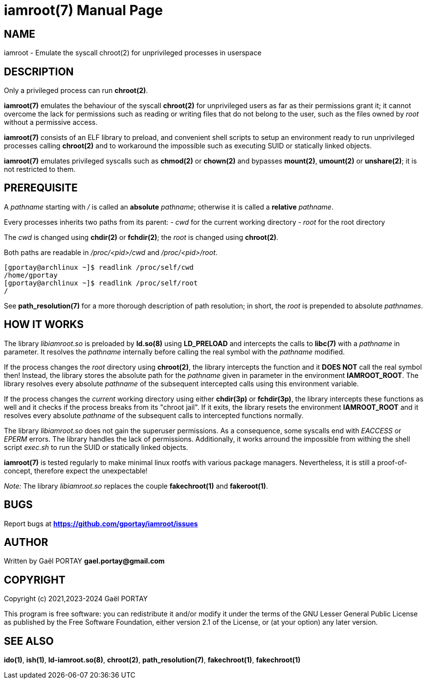 = iamroot(7)
:doctype: manpage
:author: Gaël PORTAY
:email: gael.portay@gmail.com
:lang: en
:man manual: iamroot Manual
:man source: iamroot 20

== NAME

iamroot - Emulate the syscall chroot(2) for unprivileged processes in userspace

== DESCRIPTION

Only a privileged process can run *chroot(2)*.

*iamroot(7)* emulates the behaviour of the syscall *chroot(2)* for unprivileged
users as far as their permissions grant it; it cannot overcome the lack for
permissions such as reading or writing files that do not belong to the user,
such as the files owned by _root_ without a permissive access.

*iamroot(7)* consists of an ELF library to preload, and convenient shell
scripts to setup an environment ready to run unprivileged processes calling
*chroot(2)* and to workaround the impossible such as executing SUID or
statically linked objects.

*iamroot(7)* emulates privileged syscalls such as *chmod(2)* or *chown(2)* and
bypasses *mount(2)*, *umount(2)* or *unshare(2)*; it is not restricted to them.

== PREREQUISITE

A _pathname_ starting with _/_ is called an *absolute* _pathname_; otherwise it
is called a *relative* _pathname_.

Every processes inherits two paths from its parent:
 - _cwd_ for the current working directory
 - _root_ for the root directory

The _cwd_ is changed using *chdir(2)* or *fchdir(2)*; the _root_ is changed
using *chroot(2)*.

Both paths are readable in _/proc/<pid>/cwd_ and _/proc/<pid>/root_.

	[gportay@archlinux ~]$ readlink /proc/self/cwd
	/home/gportay
	[gportay@archlinux ~]$ readlink /proc/self/root
	/

See *path_resolution(7)* for a more thorough description of path resolution; in
short, the _root_ is prepended to absolute _pathnames_.

== HOW IT WORKS

The library _libiamroot.so_ is preloaded by *ld.so(8)* using *LD_PRELOAD* and
intercepts the calls to *libc(7)* with a _pathname_ in parameter. It resolves
the _pathname_ internally before calling the real symbol with the _pathname_
modified.

If the process changes the _root_ directory using *chroot(2)*, the library
intercepts the function and it **DOES NOT** call the real symbol then! Instead,
the library stores the absolute path for the _pathname_ given in parameter in
the environment *IAMROOT_ROOT*. The library resolves every absolute _pathname_
of the subsequent intercepted calls using this environment variable.

If the process changes the _current_ working directory using either *chdir(3p)*
or *fchdir(3p)*, the library intercepts these functions as well and it checks
if the process breaks from its "chroot jail". If it exits, the library resets
the environment *IAMROOT_ROOT* and it resolves every absolute _pathname_ of the
subsequent calls to intercepted functions normally.

The library _libiamroot.so_ does not gain the superuser permissions. As a
consequence, some syscalls end with _EACCESS_ or _EPERM_ errors. The library
handles the lack of permissions. Additionally, it works arround the impossible
from withing the shell script _exec.sh_ to run the SUID or statically linked
objects.

*iamroot(7)* is tested regularly to make minimal linux rootfs with various
package managers. Nevertheless, it is still a proof-of-concept, therefore
expect the unexpectable!

_Note:_ The library _libiamroot.so_ replaces the couple *fakechroot(1)* and
*fakeroot(1)*.

== BUGS

Report bugs at *https://github.com/gportay/iamroot/issues*

== AUTHOR

Written by Gaël PORTAY *gael.portay@gmail.com*

== COPYRIGHT

Copyright (c) 2021,2023-2024 Gaël PORTAY

This program is free software: you can redistribute it and/or modify it under
the terms of the GNU Lesser General Public License as published by the Free
Software Foundation, either version 2.1 of the License, or (at your option) any
later version.

== SEE ALSO

*ido(1)*, *ish(1)*, *ld-iamroot.so(8)*, *chroot(2)*, *path_resolution(7)*,
*fakechroot(1)*, *fakechroot(1)*
